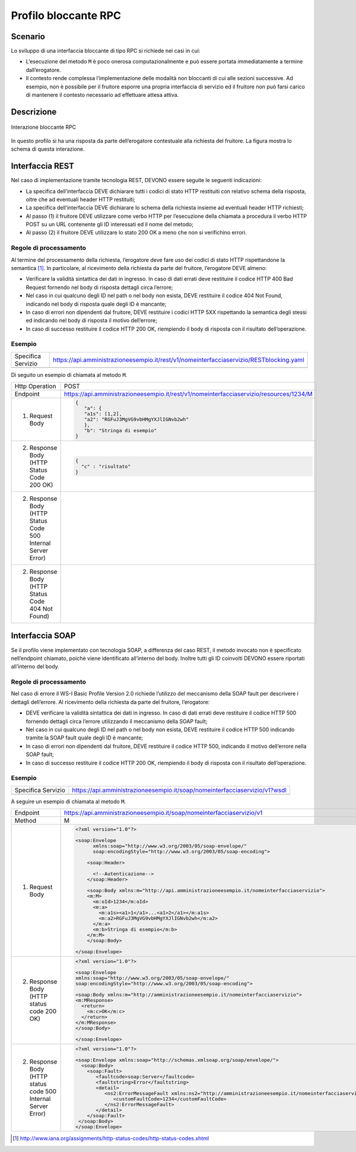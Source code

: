 Profilo bloccante RPC
=====================

Scenario
--------

Lo sviluppo di una interfaccia bloccante di tipo RPC si richiede nei
casi in cui:

-  L’esecuzione del metodo ``M`` è poco onerosa computazionalmente e può
   essere portata immediatamente a termine dall’erogatore.
   
-  Il contesto rende complessa l’implementazione delle modalità non
   bloccanti di cui alle sezioni successive. Ad esempio, non è possibile
   per il fruitore esporre una propria interfaccia di servizio ed il fruitore non può farsi carico di mantenere il
   contesto necessario ad effettuare attesa attiva.

Descrizione
-----------

.. figure:: ../media/interazione_1.png
   :align: center
   :alt: interazione bloccante RPC

   Interazione bloccante RPC

In questo profilo si ha una risposta da parte dell’erogatore contestuale
alla richiesta del fruitore. La figura mostra lo schema di questa
interazione.

Interfaccia REST
----------------

Nel caso di implementazione tramite tecnologia REST, DEVONO essere
seguite le seguenti indicazioni:

-  La specifica dell’interfaccia DEVE dichiarare tutti i codici di stato
   HTTP restituiti con relativo schema della risposta, oltre che ad
   eventuali header HTTP restituiti;

-  La specifica dell’interfaccia DEVE dichiarare lo schema della
   richiesta insieme ad eventuali header HTTP richiesti;

-  Al passo (1) il fruitore DEVE utilizzare come verbo HTTP per
   l’esecuzione della chiamata a procedura il verbo HTTP POST su un URL
   contenente gli ID interessati ed il nome del metodo;

-  Al passo (2) il fruitore DEVE utilizzare lo stato 200 OK a meno che
   non si verifichino errori.

Regole di processamento
~~~~~~~~~~~~~~~~~~~~~~~

Al termine del processamento della richiesta, l’erogatore deve fare uso
dei codici di stato HTTP rispettandone la semantica [1]_. In
particolare, al ricevimento della richiesta da parte del fruitore,
l’erogatore DEVE almeno:

-  Verificare la validità sintattica dei dati in ingresso. In caso di
   dati errati deve restituire il codice HTTP 400 Bad Request fornendo
   nel body di risposta dettagli circa l’errore;

-  Nel caso in cui qualcuno degli ID nel path o nel body non esista,
   DEVE restituire il codice 404 Not Found, indicando nel body di
   risposta quale degli ID è mancante;

-  In caso di errori non dipendenti dal fruitore, DEVE restituire i
   codici HTTP 5XX rispettando la semantica degli stessi ed indicando
   nel body di risposta il motivo dell’errore;

-  In caso di successo restituire il codice HTTP 200 OK, riempiendo il
   body di risposta con il risultato dell’operazione.

Esempio
~~~~~~~
+--------------------+-----------------------------------------------------------------------------------------+
| Specifica Servizio | https://api.amministrazioneesempio.it/rest/v1/nomeinterfacciaservizio/RESTblocking.yaml |
+--------------------+-----------------------------------------------------------------------------------------+
| .. literalinclude:: ../media/rest-blocking.yaml                                                              |
|    :language: yaml                                                                                           |
+--------------------------------------------------------------------------------------------------------------+

Di seguito un esempio di chiamata al metodo ``M``.

+----------------------------------------------------------------+----------------------------------------------------------------------------------------+
| Http Operation                                                 | POST                                                                                   |
+----------------------------------------------------------------+----------------------------------------------------------------------------------------+
| Endpoint                                                       | https://api.amministrazioneesempio.it/rest/v1/nomeinterfacciaservizio/resources/1234/M |
+----------------------------------------------------------------+----------------------------------------------------------------------------------------+
| (1) Request Body                                               | .. code-block:: JSON                                                                   |
|                                                                |                                                                                        |
|                                                                |    {                                                                                   |
|                                                                |       "a": {                                                                           |
|                                                                |       "a1s": [1,2],                                                                    |
|                                                                |       "a2": "RGFuJ3MgVG9vbHMgYXJlIGNvb2wh"                                             |
|                                                                |       },                                                                               |
|                                                                |       "b": "Stringa di esempio"                                                        |
|                                                                |    }                                                                                   |
+----------------------------------------------------------------+----------------------------------------------------------------------------------------+
| (2) Response Body (HTTP Status Code 200 OK)                    | .. code-block:: JSON                                                                   |
|                                                                |                                                                                        |
|                                                                |    {                                                                                   |
|                                                                |      "c" : "risultato"                                                                 |
|                                                                |    }                                                                                   |
+----------------------------------------------------------------+----------------------------------------------------------------------------------------+
| (2) Response Body (HTTP Status Code 500 Internal Server Error) |                                                                                        |
|                                                                | .. literalinclude:: ../media/problem-500.json                                          |
|                                                                |    :language: javascript                                                               |
|                                                                |                                                                                        |
+----------------------------------------------------------------+----------------------------------------------------------------------------------------+
| (2) Response Body (HTTP Status Code 404 Not Found)             |                                                                                        |
|                                                                | .. literalinclude:: ../media/problem-400.json                                          |
|                                                                |    :language: javascript                                                               |
+----------------------------------------------------------------+----------------------------------------------------------------------------------------+

Interfaccia SOAP
-----------------

Se il profilo viene implementato con tecnologia SOAP, a differenza del
caso REST, il metodo invocato non è specificato nell’endpoint chiamato,
poichè viene identificato all’interno del body. Inoltre tutti gli ID
coinvolti DEVONO essere riportati all’interno del body.

.. _regole-di-processamento-rpc-soap-1:

Regole di processamento
~~~~~~~~~~~~~~~~~~~~~~~

Nel caso di errore il WS-I Basic Profile Version 2.0 richiede l’utilizzo
del meccanismo della SOAP fault per descrivere i dettagli dell’errore.
Al ricevimento della richiesta da parte del fruitore, l’erogatore:

-  DEVE verificare la validità sintattica dei dati in ingresso. In caso
   di dati errati deve restituire il codice HTTP 500 fornendo dettagli
   circa l’errore utilizzando il meccanismo della SOAP fault;

-  Nel caso in cui qualcuno degli ID nel path o nel body non esista,
   DEVE restituire il codice HTTP 500 indicando tramite la SOAP fault
   quale degli ID è mancante;

-  In caso di errori non dipendenti dal fruitore, DEVE restituire il
   codice HTTP 500, indicando il motivo dell’errore nella SOAP fault;

-  In caso di successo restituire il codice HTTP 200 OK, riempiendo il
   body di risposta con il risultato dell’operazione.

.. _esempio-rpc-soap-1:

Esempio
~~~~~~~
+-----------------------------------------------------------+----------------------------------------------------------------------------+
| Specifica Servizio                                        | https://api.amministrazioneesempio.it/soap/nomeinterfacciaservizio/v1?wsdl |
+-----------------------------------------------------------+----------------------------------------------------------------------------+
| .. literalinclude:: ../media/soap-blocking.wsdl                                                                                        |
|    :language: xml                                                                                                                      |
|    :linenos:                                                                                                                           |
+-----------------------------------------------------------+----------------------------------------------------------------------------+

A seguire un esempio di chiamata al metodo ``M``.

+---------------------------------------------------------------+------------------------------------------------------------------------------------------------------------+
| Endpoint                                                      | https://api.amministrazioneesempio.it/soap/nomeinterfacciaservizio/v1                                      |
+---------------------------------------------------------------+------------------------------------------------------------------------------------------------------------+
| Method                                                        | M                                                                                                          |
+---------------------------------------------------------------+------------------------------------------------------------------------------------------------------------+
| 1. Request Body                                               | .. code-block:: XML                                                                                        |
|                                                               |                                                                                                            |
|                                                               |                                                                                                            |
|                                                               |     <?xml version="1.0"?>                                                                                  |
|                                                               |                                                                                                            |
|                                                               |     <soap:Envelope                                                                                         |
|                                                               |           xmlns:soap="http://www.w3.org/2003/05/soap-envelope/"                                            |
|                                                               |           soap:encodingStyle="http://www.w3.org/2003/05/soap-encoding">                                    |
|                                                               |                                                                                                            |
|                                                               |         <soap:Header>                                                                                      |
|                                                               |                                                                                                            |
|                                                               |           <!--Autenticazione-->                                                                            |
|                                                               |         </soap:Header>                                                                                     |
|                                                               |                                                                                                            |
|                                                               |         <soap:Body xmlns:m="http://api.amministrazioneesempio.it/nomeinterfacciaservizio">                 |
|                                                               |         <m:M>                                                                                              |
|                                                               |           <m:oId>1234</m:oId>                                                                              |
|                                                               |           <m:a>                                                                                            |
|                                                               |             <m:a1s><a1>1</a1>...<a1>2</a1></m:a1s>                                                         |
|                                                               |             <m:a2>RGFuJ3MgVG9vbHMgYXJlIGNvb2wh</m:a2>                                                      |
|                                                               |           </m:a>                                                                                           |
|                                                               |           <m:b>Stringa di esempio</m:b>                                                                    |
|                                                               |         </m:M>                                                                                             |
|                                                               |         </soap:Body>                                                                                       |
|                                                               |                                                                                                            |
|                                                               |     </soap:Envelope>                                                                                       |
+---------------------------------------------------------------+------------------------------------------------------------------------------------------------------------+
| 2. Response Body (HTTP status code 200 OK)                    | .. code-block:: XML                                                                                        |
|                                                               |                                                                                                            |
|                                                               |     <?xml version="1.0"?>                                                                                  |
|                                                               |                                                                                                            |
|                                                               |     <soap:Envelope                                                                                         |
|                                                               |     xmlns:soap="http://www.w3.org/2003/05/soap-envelope/"                                                  |
|                                                               |     soap:encodingStyle="http://www.w3.org/2003/05/soap-encoding">                                          |
|                                                               |                                                                                                            |
|                                                               |     <soap:Body xmlns:m="http://amministrazioneesempio.it/nomeinterfacciaservizio">                         |
|                                                               |     <m:MResponse>                                                                                          |
|                                                               |       <return>                                                                                             |
|                                                               |         <m:c>OK</m:c>                                                                                      |
|                                                               |       </return>                                                                                            |
|                                                               |     </m:MResponse>                                                                                         |
|                                                               |     </soap:Body>                                                                                           |
|                                                               |                                                                                                            |
|                                                               |     </soap:Envelope>                                                                                       |
+---------------------------------------------------------------+------------------------------------------------------------------------------------------------------------+
| 2. Response Body (HTTP status code 500 Internal Server Error) | .. code-block:: XML                                                                                        |
|                                                               |                                                                                                            |
|                                                               |                                                                                                            |
|                                                               |     <?xml version="1.0"?>                                                                                  |
|                                                               |                                                                                                            |
|                                                               |     <soap:Envelope xmlns:soap="http://schemas.xmlsoap.org/soap/envelope/">                                 |
|                                                               |       <soap:Body>                                                                                          |
|                                                               |         <soap:Fault>                                                                                       |
|                                                               |            <faultcode>soap:Server</faultcode>                                                              |
|                                                               |            <faultstring>Error</faultstring>                                                                |
|                                                               |            <detail>                                                                                        |
|                                                               |               <ns2:ErrorMessageFault xmlns:ns2="http://amministrazioneesempio.it/nomeinterfacciaservizio"> |
|                                                               |                  <customFaultCode>1234</customFaultCode>                                                   |
|                                                               |               </ns2:ErrorMessageFault>                                                                     |
|                                                               |            </detail>                                                                                       |
|                                                               |         </soap:Fault>                                                                                      |
|                                                               |      </soap:Body>                                                                                          |
|                                                               |     </soap:Envelope>                                                                                       |
+---------------------------------------------------------------+------------------------------------------------------------------------------------------------------------+

.. [1]
   http://www.iana.org/assignments/http-status-codes/http-status-codes.xhtml
